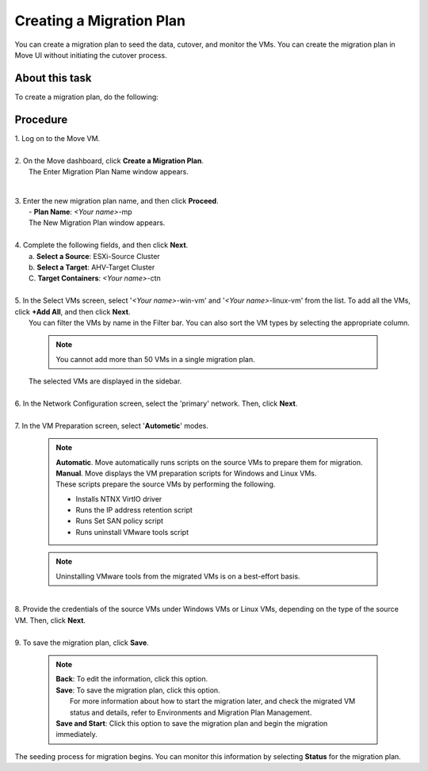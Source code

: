 .. _create__mp:

Creating a Migration Plan
*************************

You can create a migration plan to seed the data, cutover, and monitor the VMs. You can create the migration plan in Move UI without initiating the cutover process.

About this task
"""""""""""""""

To create a migration plan, do the following:

Procedure
"""""""""

| 1. Log on to the Move VM.
|
| 2. On the Move dashboard, click **Create a Migration Plan**.
|    The Enter Migration Plan Name window appears.

        .. thumbnail:: image/mp-name.png
                :width: 300
                :align: center

|
| 3. Enter the new migration plan name, and then click **Proceed**.
|    - **Plan Name**: *<Your name>*-mp

|    The New Migration Plan window appears.
|
| 4. Complete the following fields, and then click **Next**.
|    a. **Select a Source**: ESXi-Source Cluster
|    b. **Select a Target**: AHV-Target Cluster
|    C. **Target Containers**: *<Your name>*-ctn
|
| 5. In the Select VMs screen, select '*<Your name>*-win-vm' and '*<Your name>*-linux-vm' from the list. To add all the VMs, click **+Add All**, and then click **Next**.
|    You can filter the VMs by name in the Filter bar. You can also sort the VM types by selecting the appropriate column.
 
        .. note::
            You cannot add more than 50 VMs in a single migration plan.

|    The selected VMs are displayed in the sidebar.
|
| 6. In the Network Configuration screen, select the 'primary' network. Then, click **Next**.
|
| 7. In the VM Preparation screen, select '**Autometic**' modes.
 
        .. note::
            | **Automatic**. Move automatically runs scripts on the source VMs to prepare them for migration.
            | **Manual**. Move displays the VM preparation scripts for Windows and Linux VMs.
            | These scripts prepare the source VMs by performing the following.
            - Installs NTNX VirtIO driver
            - Runs the IP address retention script
            - Runs Set SAN policy script
            - Runs uninstall VMware tools script

        .. note::
            Uninstalling VMware tools from the migrated VMs is on a best-effort basis.

|
| 8. Provide the credentials of the source VMs under Windows VMs or Linux VMs, depending on the type of the source VM. Then, click **Next**.
|
| 9. To save the migration plan, click **Save**.
 
        .. note::
            | **Back**: To edit the information, click this option.
            | **Save**: To save the migration plan, click this option.
            |            For more information about how to start the migration later, and check the migrated VM status and details, refer to Environments and Migration Plan Management.
            | **Save and Start**: Click this option to save the migration plan and begin the migration immediately.

|    The seeding process for migration begins. You can monitor this information by selecting **Status** for the migration plan.
